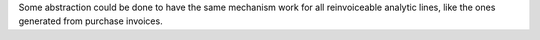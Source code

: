 Some abstraction could be done to have the same mechanism work for all reinvoiceable
analytic lines, like the ones generated from purchase invoices.
